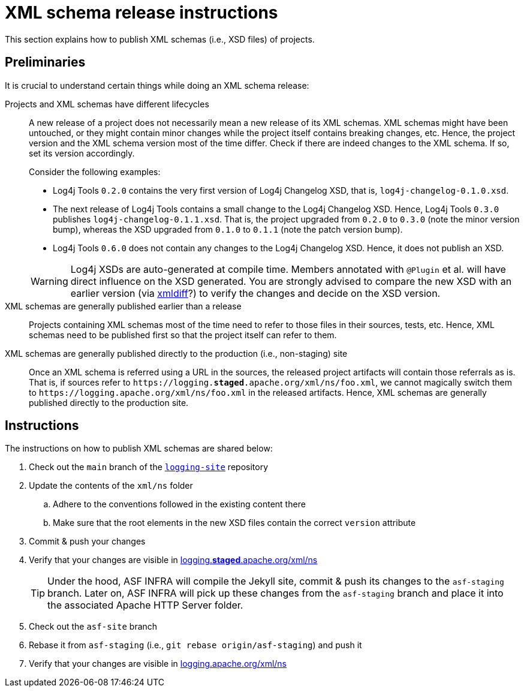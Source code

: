 ////
Licensed to the Apache Software Foundation (ASF) under one or more
contributor license agreements. See the NOTICE file distributed with
this work for additional information regarding copyright ownership.
The ASF licenses this file to You under the Apache License, Version 2.0
(the "License"); you may not use this file except in compliance with
the License. You may obtain a copy of the License at

    https://www.apache.org/licenses/LICENSE-2.0

Unless required by applicable law or agreed to in writing, software
distributed under the License is distributed on an "AS IS" BASIS,
WITHOUT WARRANTIES OR CONDITIONS OF ANY KIND, either express or implied.
See the License for the specific language governing permissions and
limitations under the License.
////

// ██     ██  █████  ██████  ███    ██ ██ ███    ██  ██████  ██
// ██     ██ ██   ██ ██   ██ ████   ██ ██ ████   ██ ██       ██
// ██  █  ██ ███████ ██████  ██ ██  ██ ██ ██ ██  ██ ██   ███ ██
// ██ ███ ██ ██   ██ ██   ██ ██  ██ ██ ██ ██  ██ ██ ██    ██
//  ███ ███  ██   ██ ██   ██ ██   ████ ██ ██   ████  ██████  ██
//
// Below instructions are shared by all Maven-based Apache Logging Services projects.
// Be extremely cautious while making changes!

= XML schema release instructions

This section explains how to publish XML schemas (i.e., XSD files) of projects.

[#preliminaries]
== Preliminaries
It is crucial to understand certain things while doing an XML schema release:

Projects and XML schemas have different lifecycles::
A new release of a project does not necessarily mean a new release of its XML schemas.
XML schemas might have been untouched, or they might contain minor changes while the project itself contains breaking changes, etc.
Hence, the project version and the XML schema version most of the time differ.
Check if there are indeed changes to the XML schema.
If so, set its version accordingly.
+
Consider the following examples:
+
* Log4j Tools `0.2.0` contains the very first version of Log4j Changelog XSD, that is, `log4j-changelog-0.1.0.xsd`.
* The next release of Log4j Tools contains a small change to the Log4j Changelog XSD.
Hence, Log4j Tools `0.3.0` publishes `log4j-changelog-0.1.1.xsd`.
That is, the project upgraded from `0.2.0` to `0.3.0` (note the minor version bump), whereas the XSD upgraded from `0.1.0` to `0.1.1` (note the patch version bump).
* Log4j Tools `0.6.0` does not contain any changes to the Log4j Changelog XSD.
Hence, it does not publish an XSD.

+
[WARNING]
====
Log4j XSDs are auto-generated at compile time.
Members annotated with `@Plugin` et al. will have direct influence on the XSD generated.
You are strongly advised to compare the new XSD with an earlier version (via https://pypi.org/project/xmldiff/[xmldiff]?) to verify the changes and decide on the XSD version.
====

XML schemas are generally published earlier than a release::
Projects containing XML schemas most of the time need to refer to those files in their sources, tests, etc.
Hence, XML schemas need to be published first so that the project itself can refer to them.

XML schemas are generally published directly to the production (i.e., non-staging) site::
Once an XML schema is referred using a URL in the sources, the released project artifacts will contain those referrals as is.
That is, if sources refer to `\https://logging.**staged**.apache.org/xml/ns/foo.xml`, we cannot magically switch them to `\https://logging.apache.org/xml/ns/foo.xml` in the released artifacts.
Hence, XML schemas are generally published directly to the production site.

[#instructions]
== Instructions

The instructions on how to publish XML schemas are shared below:

. Check out the `main` branch of the https://github.com/apache/logging-site/tree/main/xml/ns[`logging-site`] repository
. Update the contents of the `xml/ns` folder
.. Adhere to the conventions followed in the existing content there
.. Make sure that the root elements in the new XSD files contain the correct `version` attribute
. Commit & push your changes
. Verify that your changes are visible in https://logging.staged.apache.org/xml/ns[logging.**staged**.apache.org/xml/ns]
+
[TIP]
====
Under the hood, ASF INFRA will compile the Jekyll site, commit & push its changes to the `asf-staging` branch.
Later on, ASF INFRA will pick up these changes from the `asf-staging` branch and place it into the associated Apache HTTP Server folder.
====
. Check out the `asf-site` branch
. Rebase it from `asf-staging` (i.e., `git rebase origin/asf-staging`) and push it
. Verify that your changes are visible in https://logging.apache.org/xml/ns[logging.apache.org/xml/ns]
